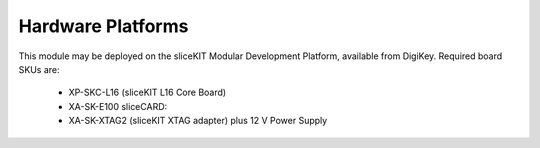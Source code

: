 Hardware Platforms
==================

This module may be deployed on the sliceKIT Modular Development Platform, available from DigiKey. Required board SKUs are:

   * XP-SKC-L16 (sliceKIT L16 Core Board) 
   * XA-SK-E100 sliceCARD: 
   * XA-SK-XTAG2 (sliceKIT XTAG adapter) plus 12 V Power Supply


